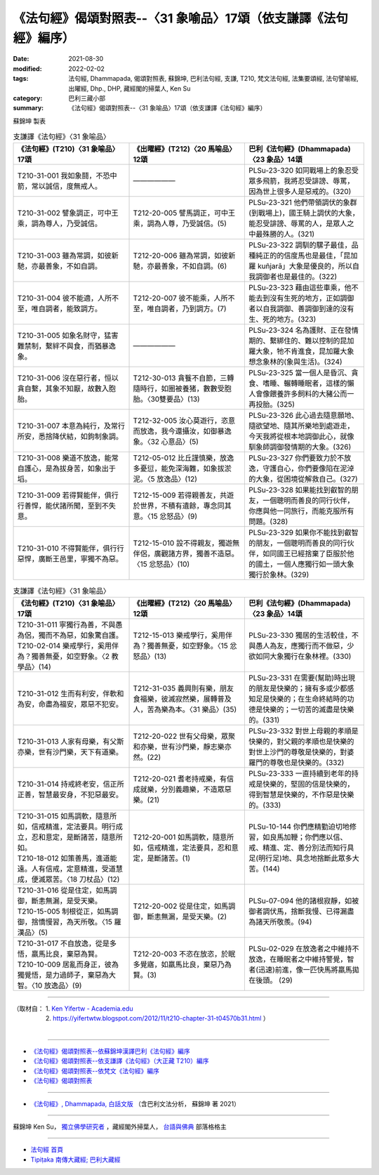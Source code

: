 ===================================================================
《法句經》偈頌對照表--〈31 象喻品〉17頌（依支謙譯《法句經》編序）
===================================================================

:date: 2021-08-30
:modified: 2022-02-02
:tags: 法句經, Dhammapada, 偈頌對照表, 蘇錦坤, 巴利法句經, 支謙, T210, 梵文法句經, 法集要頌經, 法句譬喻經, 出曜經, Dhp., DHP, 藏經閣的掃葉人, Ken Su
:category: 巴利三藏小部
:summary: 《法句經》偈頌對照表--〈31 象喻品〉17頌（依支謙譯《法句經》編序）


蘇錦坤 製表

.. list-table:: 支謙譯《法句經》〈31 象喻品〉
   :widths: 33 33 34
   :header-rows: 1
   :class: remove-gatha-number

   * - 《法句經》(T210)〈31 象喻品〉17頌
     - 《出曜經》(T212)〈20 馬喻品〉12頌
     - 巴利《法句經》(Dhammapada)〈23 象品〉14頌

   * - T210-31-001 我如象鬪，不恐中箭，常以誠信，度無戒人。
     - ——————
     - PLSu-23-320 如同戰場上的象忍受眾多飛箭，我將忍受誹謗、辱罵，因為世上很多人是惡戒的。(320)

   * - T210-31-002 譬象調正，可中王乘，調為尊人，乃受誠信。
     - T212-20-005 譬馬調正，可中王乘，調為人尊，乃受誠信。(5)
     - PLSu-23-321 他們帶領調伏的象群(到戰場上)，國王騎上調伏的大象，能忍受誹謗、辱罵的人，是眾人之中最殊勝的人。(321)

   * - T210-31-003 雖為常調，如彼新馳，亦最善象，不如自調。
     - T212-20-006 雖為常調，如彼新馳，亦最善象，不如自調。(6)
     - PLSu-23-322 調馴的騾子最佳，品種純正的的信度馬也是最佳，「昆加羅 kuñjarā」大象是優良的，所以自我調御者也是最佳的。(322)

   * - T210-31-004 彼不能適，人所不至，唯自調者，能致調方。
     - T212-20-007 彼不能乘，人所不至，唯自調者，乃到調方。(7)
     - PLSu-23-323 藉由這些車乘，他不能去到沒有生死的地方，正如調御者以自我調御、善調御到達的沒有生、死的地方。(323)

   * - T210-31-005 如象名財守，猛害難禁制，繫絆不與食，而猶暴逸象。
     - ——————
     - PLSu-23-324 名為護財、正在發情期的、繫綁住的、難以控制的昆加羅大象，牠不肯進食，昆加羅大象想念象林的(象與生活)。(324)

   * - T210-31-006 沒在惡行者，恒以貪自繫，其象不知厭，故數入胞胎。
     - T212-30-013 貪餮不自節，三轉隨時行，如圈被養猪，數數受胞胎。〈30雙要品〉(13)
     - PLSu-23-325 當一個人是昏沉、貪食、嗜睡、輾轉睡眠者，這樣的懶人會像餵養許多飼料的大豬公而一再投胎。(325)

   * - T210-31-007 本意為純行，及常行所安，悉捨降伏結，如鉤制象調。
     - T212-32-005 汝心莫遊行，恣意而放逸，我今還攝汝，如御暴逸象。〈32 心意品〉(5)
     - PLSu-23-326 此心過去隨意願地、隨欲望地、隨其所樂地到處遊走，今天我將從根本地調御此心，就像馴象師調御發情期的大象。(326)

   * - T210-31-008 樂道不放逸，能常自護心，是為拔身苦，如象出于塪。
     - T212-05-012 比丘謹慎樂，放逸多憂愆，能免深海難，如象拔淤泥。〈5 放逸品〉(12)
     - PLSu-23-327 你們要致力於不放逸，守護自心，你們要像陷在泥淖的大象，從困境從解救自己。(327)

   * - T210-31-009 若得賢能伴，俱行行善悍，能伏諸所聞，至到不失意。
     - T212-15-009 若得親善友，共遊於世界，不積有遺餘，專念同其意。〈15 忿怒品〉(9)
     - PLSu-23-328 如果能找到叡智的朋友，一個聰明而善良的同行伙伴，你應與他一同旅行，而能克服所有問題。(328)

   * - T210-31-010 不得賢能伴，俱行行惡悍，廣斷王邑里，寧獨不為惡。
     - T212-15-010 設不得親友，獨遊無伴侶，廣觀諸方界，獨善不造惡。〈15 忿怒品〉(10)
     - PLSu-23-329 如果你不能找到叡智的朋友，一個聰明而善良的同行伙伴，如同國王已經捨棄了臣服於他的國土，一個人應獨行如一頭大象獨行於象林。(329)

.. list-table:: 支謙譯《法句經》〈31 象喻品〉
   :widths: 33 33 34
   :header-rows: 1
   :class: remove-gatha-number

   * - 《法句經》(T210)〈31 象喻品〉17頌
     - 《出曜經》(T212)〈20 馬喻品〉12頌
     - 巴利《法句經》(Dhammapada)〈23 象品〉14頌

   * - | T210-31-011 寧獨行為善，不與愚為侶，獨而不為惡，如象驚自護。
       | T210-02-014 樂戒學行，奚用伴為？獨善無憂，如空野象。〈2 教學品〉(14)
     - T212-15-013 樂戒學行，奚用伴為？獨善無憂，如空野象。〈15 忿怒品〉(13)
     - PLSu-23-330 獨居的生活較佳，不與愚人為友，應獨行而不做惡，少欲如同大象獨行在象林裡。(330)

   * - T210-31-012 生而有利安，伴軟和為安，命盡為福安，眾惡不犯安。
     - T212-31-035 義興則有樂，朋友食福樂，彼滅寂然樂，展轉普及人，苦為樂為本。〈31 樂品〉(35)
     - PLSu-23-331 在需要(幫助)時出現的朋友是快樂的；擁有多或少都感知足是快樂的；在生命終結時的功德是快樂的；一切苦的滅盡是快樂的。(331)

   * - T210-31-013 人家有母樂，有父斯亦樂，世有沙門樂，天下有道樂。
     - T212-20-022 世有父母樂，眾聚和亦樂，世有沙門樂，靜志樂亦然。(22)
     - PLSu-23-332 對世上母親的孝順是快樂的，對父親的孝順也是快樂的對世上沙門的尊敬是快樂的，對婆羅門的尊敬也是快樂的。(332)

   * - T210-31-014 持戒終老安，信正所正善，智慧最安身，不犯惡最安。
     - T212-20-021 耆老持戒樂，有信成就樂，分別義趣樂，不造眾惡樂。(21)
     - PLSu-23-333 一直持續到老年的持戒是快樂的，堅固的信是快樂的，得到智慧是快樂的，不作惡是快樂的。(333)

   * - | T210-31-015 如馬調軟，隨意所如，信戒精進，定法要具。明行成立，忍和意定，是斷諸苦，隨意所如。
       | T210-18-012 如策善馬，進道能遠。人有信戒，定意精進，受道慧成，便滅眾苦。〈18 刀杖品〉(12)
     - T212-20-001 如馬調軟，隨意所如，信戒精進，定法要具，忍和意定，是斷諸苦。(1)
     - PLSu-10-144 你們應精勤迫切地修習，如良馬加鞭；你們應以信、戒、精進、定、善分別法而知行具足(明行足)地、具念地捨斷此眾多大苦。(144)

   * - | T210-31-016 從是住定，如馬調御，斷恚無漏，是受天樂。
       | T210-15-005 制根從正，如馬調御，捨憍慢習，為天所敬。〈15 羅漢品〉(5)
     - T212-20-002 從是住定，如馬調御，斷恚無漏，是受天樂。(2)
     - PLSu-07-094 他的諸根寂靜，如被御者調伏馬，捨斷我慢、已得漏盡為諸天所敬羨。(94)

   * - | T210-31-017 不自放逸，從是多悟，羸馬比良，棄惡為賢。
       | T210-10-009 居亂而身正，彼為獨覺悟，是力過師子，棄惡為大智。〈10 放逸品〉(9)
     - T212-20-003 不恣在放恣，於眠多覺寤，如羸馬比良，棄惡乃為賢。(3)
     - PLSu-02-029 在放逸者之中維持不放逸，在睡眠者之中維持警覺，智者(迅速)前進，像一匹快馬將羸馬拋在後頭。 (29)

------

| （取材自： 1. `Ken Yifertw - Academia.edu <https://www.academia.edu/39828685/T210_%E6%B3%95%E5%8F%A5%E7%B6%93_31_%E8%B1%A1%E5%96%BB%E5%93%81_%E5%B0%8D%E7%85%A7%E8%A1%A8_v_5>`__
| 　　　　　 2. https://yifertwtw.blogspot.com/2012/11/t210-chapter-31-t04570b31.html ）
| 

------

- `《法句經》偈頌對照表--依蘇錦坤漢譯巴利《法句經》編序 <{filename}dhp-correspondence-tables-pali%zh.rst>`_
- `《法句經》偈頌對照表--依支謙譯《法句經》（大正藏 T210）編序 <{filename}dhp-correspondence-tables-t210%zh.rst>`_
- `《法句經》偈頌對照表--依梵文《法句經》編序 <{filename}dhp-correspondence-tables-sanskrit%zh.rst>`_
- `《法句經》偈頌對照表 <{filename}dhp-correspondence-tables%zh.rst>`_

------

- `《法句經》, Dhammapada, 白話文版 <{filename}../dhp-Ken-Yifertw-Su/dhp-Ken-Y-Su%zh.rst>`_ （含巴利文法分析， 蘇錦坤 著 2021）

~~~~~~~~~~~~~~~~~~~~~~~~~~~~~~~~~~

蘇錦坤 Ken Su， `獨立佛學研究者 <https://independent.academia.edu/KenYifertw>`_ ，藏經閣外掃葉人， `台語與佛典 <http://yifertw.blogspot.com/>`_ 部落格格主

------

- `法句經 首頁 <{filename}../dhp%zh.rst>`__

- `Tipiṭaka 南傳大藏經; 巴利大藏經 <{filename}/articles/tipitaka/tipitaka%zh.rst>`__

..
  2022-02-02 rev. remove-gatha-number (add:  :class: remove-gatha-number)
  12-18 add: 取材自
  12-10 finish and post from the chapter 28 to the end (the chapter 39); 12-02 rev. completed this chapter
  2021-08-30 create rst; 0*-** post